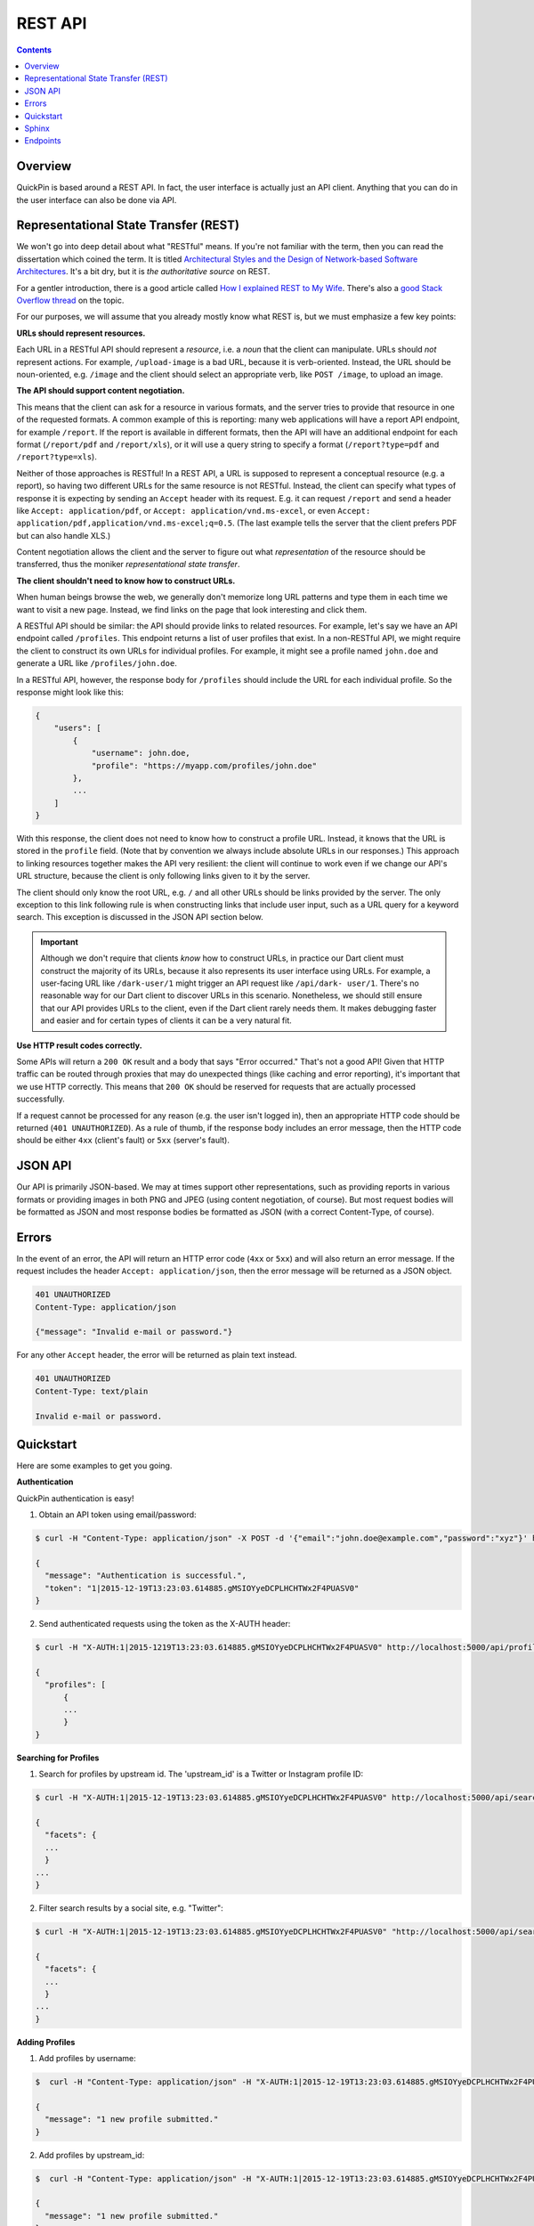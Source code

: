 ********
REST API
********

.. contents::
    :depth: 2

Overview
========

QuickPin is based around a REST API. In fact, the user interface is actually
just an API client. Anything that you can do in the user interface can also be
done via API.

Representational State Transfer (REST)
======================================

We won't go into deep detail about what "RESTful" means. If you're not familiar
with the term, then you can read the dissertation which coined the term. It is
titled `Architectural Styles and the Design of Network-based Software
Architectures <http://www.ics.uci.edu/~fielding/pubs/dissertation/top.htm>`__.
It's a bit dry, but it is *the authoritative source* on REST.

For a gentler introduction, there is a good article called `How I explained REST
to My Wife <http://www.looah.com/source/view/2284>`__. There's also a `good
Stack Overflow thread <http://stackoverflow.com/questions/671118/what-exactly-
is-restful-programming>`__ on the topic.

For our purposes, we will assume that you already mostly know what REST is, but
we must emphasize a few key points:

**URLs should represent resources.**

Each URL in a RESTful API should represent a *resource*, i.e. a *noun* that the
client can manipulate. URLs should *not* represent actions. For example,
``/upload-image`` is a bad URL, because it is verb-oriented. Instead, the URL
should be noun-oriented, e.g. ``/image`` and the client should select an
appropriate verb, like ``POST /image``, to upload an image.

**The API should support content negotiation.**

This means that the client can ask for a resource in various formats, and the
server tries to provide that resource in one of the requested formats. A common
example of this is reporting: many web applications will have a report API
endpoint, for example ``/report``. If the report is available in different
formats, then the API will have an additional endpoint for each format
(``/report/pdf`` and ``/report/xls``), or it will use a query string to specify
a format (``/report?type=pdf`` and ``/report?type=xls``).

Neither of those approaches is RESTful! In a REST API, a URL is supposed to
represent a conceptual resource (e.g. a report), so having two different URLs
for the same resource is not RESTful. Instead, the client can specify what types
of response it is expecting by sending an ``Accept`` header with its request.
E.g. it can request ``/report`` and send a header like ``Accept:
application/pdf``, or ``Accept: application/vnd.ms-excel``, or even ``Accept:
application/pdf,application/vnd.ms-excel;q=0.5``. (The last example tells the
server that the client prefers PDF but can also handle XLS.)

Content negotiation allows the client and the server to figure out what
*representation* of the resource should be transferred, thus the moniker
*representational state transfer*.

**The client shouldn't need to know how to construct URLs.**

When human beings browse the web, we generally don't memorize long URL patterns
and type them in each time we want to visit a new page. Instead, we find links
on the page that look interesting and click them.

A RESTful API should be similar: the API should provide links to related
resources. For example, let's say we have an API endpoint called ``/profiles``.
This endpoint returns a list of user profiles that exist. In a non-RESTful API,
we might require the client to construct its own URLs for individual profiles.
For example, it might see a profile named ``john.doe`` and generate a URL like
``/profiles/john.doe``.

In a RESTful API, however, the response body for ``/profiles`` should include
the URL for each individual profile. So the response might look like this:

.. code:: json

    {
        "users": [
            {
                "username": john.doe,
                "profile": "https://myapp.com/profiles/john.doe"
            },
            ...
        ]
    }

With this response, the client does not need to know how to construct a profile
URL. Instead, it knows that the URL is stored in the ``profile`` field. (Note
that by convention we always include absolute URLs in our responses.) This
approach to linking resources together makes the API very resilient: the client
will continue to work even if we change our API's URL structure, because the
client is only following links given to it by the server.

The client should only know the root URL, e.g. ``/`` and all other URLs should
be links provided by the server. The only exception to this link following rule
is when constructing links that include user input, such as a URL query for a
keyword search. This exception is discussed in the JSON API section below.

.. important::

    Although we don't require that clients *know* how to construct URLs, in
    practice our Dart client must construct the majority of its URLs, because it
    also represents its user interface using URLs. For example, a user-facing
    URL like ``/dark-user/1`` might trigger an API request like ``/api/dark-
    user/1``. There's no reasonable way for our Dart client to discover URLs in
    this scenario. Nonetheless, we should still ensure that our API provides
    URLs to the client, even if the Dart client rarely needs them. It makes
    debugging faster and easier and for certain types of clients it can be a
    very natural fit.

**Use HTTP result codes correctly.**

Some APIs will return a ``200 OK`` result and a body that says "Error occurred."
That's not a good API! Given that HTTP traffic can be routed through proxies
that may do unexpected things (like caching and error reporting), it's important
that we use HTTP correctly. This means that ``200 OK`` should be reserved for
requests that are actually processed successfully.

If a request cannot be processed for any reason (e.g. the user isn't logged in),
then an appropriate HTTP code should be returned (``401 UNAUTHORIZED``). As a
rule of thumb, if the response body includes an error message, then the HTTP
code should be either ``4xx`` (client's fault) or ``5xx`` (server's fault).

JSON API
========

Our API is primarily JSON-based. We may at times support other representations,
such as providing reports in various formats or providing images in both PNG and
JPEG (using content negotiation, of course). But most request bodies will be
formatted as JSON and most response bodies be formatted as JSON (with a correct
Content-Type, of course).

Errors
======

In the event of an error, the API will return an HTTP error code (``4xx`` or
``5xx``) and will also return an error message. If the request includes the
header ``Accept: application/json``, then the error message will be
returned as a JSON object.

.. code:: json

    401 UNAUTHORIZED
    Content-Type: application/json

    {"message": "Invalid e-mail or password."}

For any other ``Accept`` header, the error will be returned as plain text
instead.

.. code:: text

    401 UNAUTHORIZED
    Content-Type: text/plain

    Invalid e-mail or password.

Quickstart
===========

Here are some examples to get you going.

**Authentication**

QuickPin authentication is easy! 

1. Obtain an API token using email/password:

.. code:: bash

    $ curl -H "Content-Type: application/json" -X POST -d '{"email":"john.doe@example.com","password":"xyz"}' http://localhost:5000/api/authentication/

    {
      "message": "Authentication is successful.",
      "token": "1|2015-12-19T13:23:03.614885.gMSIOYyeDCPLHCHTWx2F4PUASV0"
    }

2. Send authenticated requests using the token as the X-AUTH header:

.. code:: bash
    
    $ curl -H "X-AUTH:1|2015-1219T13:23:03.614885.gMSIOYyeDCPLHCHTWx2F4PUASV0" http://localhost:5000/api/profile/

    {
      "profiles": [
          {
          ...
          }
    }


**Searching for Profiles**

1. Search for profiles by upstream id. The 'upstream_id' is a Twitter or Instagram profile ID:

.. code:: bash

    $ curl -H "X-AUTH:1|2015-12-19T13:23:03.614885.gMSIOYyeDCPLHCHTWx2F4PUASV0" http://localhost:5000/api/search/?query=upstream_id:0123456789

    {
      "facets": {
      ...
      }
    ...
    }

2. Filter search results by a social site, e.g. "Twitter":

.. code:: bash

    $ curl -H "X-AUTH:1|2015-12-19T13:23:03.614885.gMSIOYyeDCPLHCHTWx2F4PUASV0" "http://localhost:5000/api/search/?query=upstream_id:0123456789&facets=site_ame_txt_en%00twitter

    {
      "facets": {
      ...
      }
    ...
    }

**Adding Profiles**

1. Add profiles by username:

.. code:: bash

    $  curl -H "Content-Type: application/json" -H "X-AUTH:1|2015-12-19T13:23:03.614885.gMSIOYyeDCPLHCHTWx2F4PUASV0" -X POST -d '{"profiles": [{"username":"hyperiongray","site":"twitter"}]}' http://localhost:5000/api/profile/

    {
      "message": "1 new profile submitted."
    }

2. Add profiles by upstream_id:

.. code:: bash

    $  curl -H "Content-Type: application/json" -H "X-AUTH:1|2015-12-19T13:23:03.614885.gMSIOYyeDCPLHCHTWx2F4PUASV0" -X POST -d '{"profiles": [{"upstream_id":"01234565789","site":"twitter"}]}' http://localhost:5000/api/profile/

    {
      "message": "1 new profile submitted."
    }

3. Add profiles as 'stubs'. 'Stub' profiles save API calls by limiting the information extracted, i.e. posts, friends, followers:

.. code:: bash

    $  curl -H "Content-Type: application/json" -H "X-AUTH:1|2015-12-19T13:23:03.614885.gMSIOYyeDCPLHCHTWx2F4PUASV0" -X POST -d '{"profiles": [{"upstream_id":"01234565789","site":"twitter", "stub" true}]}' http://localhost:5000/api/profile/

    {
      "message": "1 new profile submitted."
    }

**Editing Profiles**

Setting the score for a profile (with ID of 1) using a PUT request:

.. code:: bash

    $ curl -H "Content-Type: application/json" -H "X-AUTH: 1|2015-12-22T10:50:33.954731.CBJcKobY7UienL6GCoAt02SIiLU" -X PUT -d '{"score": 100}'  http://localhost:5000/api/profile/1

    {
      "avatar_thumb_url": "http://localhost:5000/api/file/2",
      "avatar_url": "http://localhost:5000/api/file/1",
      "description": "",
      "follower_count": 126,
    ...
    }


**Adding Profile Notes**



Sphinx
======

The API documentation below is generated automatically from the Flask routing
table using `sphinxcontrib.httpdomain.flask <http://pythonhosted.org
/sphinxcontrib-httpdomain/>`__.

Endpoints
=========

.. autoflask:: app:bootstrap()
    :undoc-static:
    :undoc-endpoints: angular, dart_package, main_dart_js
    :include-empty-docstring:
